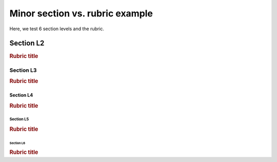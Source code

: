 ################################
Minor section vs. rubric example
################################

Here, we test 6 section levels and the rubric.

**********
Section L2
**********

.. rubric:: Rubric title

Section L3
==========

.. rubric:: Rubric title

Section L4
----------

.. rubric:: Rubric title

Section L5
^^^^^^^^^^

.. rubric:: Rubric title

Section L6
''''''''''

.. rubric:: Rubric title